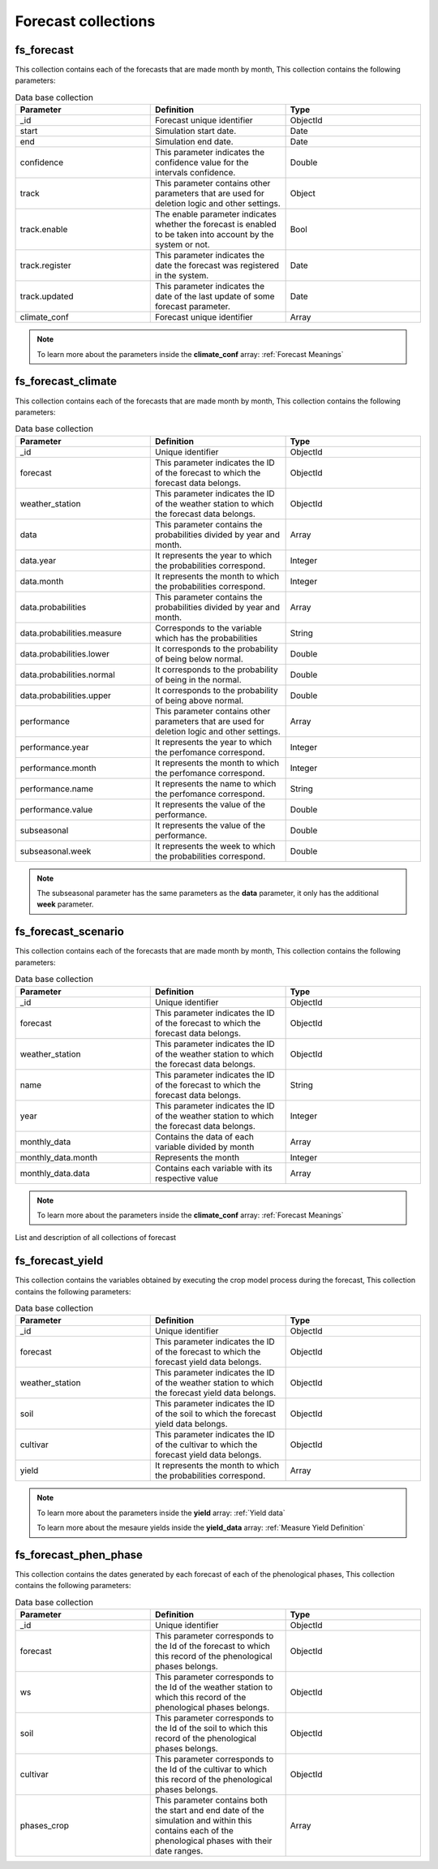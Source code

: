 Forecast collections
####################


fs_forecast
===========

This collection contains each of the forecasts that are made month by month, This collection contains the following parameters:

.. list-table:: Data base collection
  :widths: 25 25 25
  :header-rows: 1

  * - Parameter
    - Definition
    - Type
  
  * - _id
    - Forecast unique identifier
    - ObjectId
  * - start
    - Simulation start date.
    - Date
  * - end
    - Simulation end date.
    - Date
  * - confidence
    - This parameter indicates the confidence value for the intervals confidence.
    - Double
  * - track
    - This parameter contains other parameters that are used for deletion logic and other settings.
    - Object
  * - track.enable
    - The enable parameter indicates whether the forecast is enabled to be taken into account by the system or not.
    - Bool
  * - track.register
    - This parameter indicates the date the forecast was registered in the system.
    - Date
  * - track.updated
    - This parameter indicates the date of the last update of some forecast parameter.
    - Date
  * - climate_conf
    - Forecast unique identifier
    - Array


.. note::


    To learn more about the parameters inside the **climate_conf** array: :ref:`Forecast Meanings`


.. image:: /_static/img/03-database-forecast/fs_forecast_model.*
    :alt: Model of the table forecast
    :class: device-screen-vertical side-by-side


fs_forecast_climate
===================

This collection contains each of the forecasts that are made month by month, This collection contains the following parameters:

.. list-table:: Data base collection
  :widths: 25 25 25
  :header-rows: 1

  * - Parameter
    - Definition
    - Type
  
  * - _id
    - Unique identifier
    - ObjectId
  * - forecast
    - This parameter indicates the ID of the forecast to which the forecast data belongs.
    - ObjectId
  * - weather_station
    - This parameter indicates the ID of the weather station to which the forecast data belongs.
    - ObjectId
  * - data
    - This parameter contains the probabilities divided by year and month.
    - Array
  * - data.year
    - It represents the year to which the probabilities correspond.
    - Integer
  * - data.month
    - It represents the month to which the probabilities correspond.
    - Integer
  * - data.probabilities
    - This parameter contains the probabilities divided by year and month.
    - Array
  * - data.probabilities.measure
    - Corresponds to the variable which has the probabilities
    - String
  * - data.probabilities.lower
    - It corresponds to the probability of being below normal.
    - Double
  * - data.probabilities.normal
    - It corresponds to the probability of being in the normal.
    - Double
  * - data.probabilities.upper
    - It corresponds to the probability of being above normal.
    - Double
  * - performance
    - This parameter contains other parameters that are used for deletion logic and other settings.
    - Array
  * - performance.year
    - It represents the year to which the perfomance correspond.
    - Integer
  * - performance.month
    - It represents the month to which the perfomance correspond.
    - Integer
  * - performance.name
    - It represents the name to which the perfomance correspond.
    - String
  * - performance.value
    - It represents the value of the performance.
    - Double
  * - subseasonal
    - It represents the value of the performance.
    - Double
  * - subseasonal.week
    - It represents the week to which the probabilities correspond.
    - Double


.. note::


    The subseasonal parameter has the same parameters as the **data** parameter, it only has the additional **week** parameter.


.. image:: /_static/img/03-database-forecast/fs_forecast_climate_model.*
    :alt: Model of the table forecast_climate
    :class: device-screen-vertical side-by-side



fs_forecast_scenario
====================

This collection contains each of the forecasts that are made month by month, This collection contains the following parameters:

.. list-table:: Data base collection
  :widths: 25 25 25
  :header-rows: 1

  * - Parameter
    - Definition
    - Type
  
  * - _id
    - Unique identifier
    - ObjectId
  * - forecast
    - This parameter indicates the ID of the forecast to which the forecast data belongs.
    - ObjectId
  * - weather_station
    - This parameter indicates the ID of the weather station to which the forecast data belongs.
    - ObjectId
  * - name
    - This parameter indicates the ID of the forecast to which the forecast data belongs.
    - String
  * - year
    - This parameter indicates the ID of the weather station to which the forecast data belongs.
    - Integer
  * - monthly_data
    - Contains the data of each variable divided by month
    - Array
  * - monthly_data.month
    - Represents the month
    - Integer
  * - monthly_data.data
    - Contains each variable with its respective value
    - Array


.. note::


    To learn more about the parameters inside the **climate_conf** array: :ref:`Forecast Meanings`


.. image:: /_static/img/03-database-forecast/fs_forecast_scenarios_model.*
    :alt: Model of the table forecast_scenarios
    :class: device-screen-vertical side-by-side



List and description of all collections of forecast


fs_forecast_yield
=================

This collection contains the variables obtained by executing the crop model process during the forecast, This collection contains the following parameters:

.. list-table:: Data base collection
  :widths: 25 25 25
  :header-rows: 1

  * - Parameter
    - Definition
    - Type
  
  * - _id
    - Unique identifier
    - ObjectId
  * - forecast
    - This parameter indicates the ID of the forecast to which the forecast yield data belongs.
    - ObjectId
  * - weather_station
    - This parameter indicates the ID of the weather station to which the forecast yield data belongs.
    - ObjectId
  * - soil
    - This parameter indicates the ID of the soil to which the forecast yield data belongs.
    - ObjectId
  * - cultivar
    - This parameter indicates the ID of the cultivar to which the forecast yield data belongs.
    - ObjectId
  * - yield
    - It represents the month to which the probabilities correspond.
    - Array


.. note::


    To learn more about the parameters inside the **yield** array: :ref:`Yield data`


    To learn more about the mesaure yields inside the **yield_data** array: :ref:`Measure Yield Definition`

.. image:: /_static/img/03-database-forecast/fs_forecast_yield_model.*
    :alt: Model of the table forecast_yield
    :class: device-screen-vertical side-by-side



fs_forecast_phen_phase
======================

This collection contains the dates generated by each forecast of each of the phenological phases, This collection contains the following parameters:

.. list-table:: Data base collection
  :widths: 25 25 25
  :header-rows: 1

  * - Parameter
    - Definition
    - Type
  
  * - _id
    - Unique identifier
    - ObjectId
  * - forecast
    - This parameter corresponds to the Id of the forecast to which this record of the phenological phases belongs.
    - ObjectId
  * - ws
    - This parameter corresponds to the Id of the weather station to which this record of the phenological phases belongs.
    - ObjectId
  * - soil
    - This parameter corresponds to the Id of the soil to which this record of the phenological phases belongs.
    - ObjectId
  * - cultivar
    - This parameter corresponds to the Id of the cultivar to which this record of the phenological phases belongs.
    - ObjectId
  * - phases_crop
    - This parameter contains both the start and end date of the simulation and within this contains each of the phenological phases with their date ranges.
    - Array



.. image:: /_static/img/03-database-forecast/fs_forecast_phases_model.*
    :alt: Model of the table forecast_phases
    :class: device-screen-vertical side-by-side
